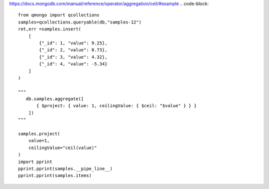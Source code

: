 https://docs.mongodb.com/manual/reference/operator/aggregation/ceil/#example
.. code-block::

    from qmongo import qcollections
    samples=qcollections.queryable(db,"samples-12")
    ret,err =samples.insert(
        [
            {"_id": 1, "value": 9.25},
            {"_id": 2, "value": 8.73},
            {"_id": 3, "value": 4.32},
            {"_id": 4, "value": -5.34}
        ]
    )

    """
       db.samples.aggregate([
           { $project: { value: 1, ceilingValue: { $ceil: "$value" } } }
        ])
    """

    samples.project(
        value=1,
        ceilingValue="ceil(value)"
    )
    import pprint
    pprint.pprint(samples.__pipe_line__)
    pprint.pprint(samples.items)